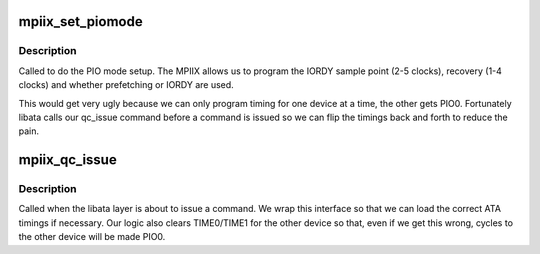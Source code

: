 .. -*- coding: utf-8; mode: rst -*-
.. src-file: drivers/ata/pata_mpiix.c

.. _`mpiix_set_piomode`:

mpiix_set_piomode
=================

.. c:function:: void mpiix_set_piomode(struct ata_port *ap, struct ata_device *adev)

    set initial PIO mode data

    :param struct ata_port \*ap:
        ATA interface

    :param struct ata_device \*adev:
        ATA device

.. _`mpiix_set_piomode.description`:

Description
-----------

Called to do the PIO mode setup. The MPIIX allows us to program the
IORDY sample point (2-5 clocks), recovery (1-4 clocks) and whether
prefetching or IORDY are used.

This would get very ugly because we can only program timing for one
device at a time, the other gets PIO0. Fortunately libata calls
our qc_issue command before a command is issued so we can flip the
timings back and forth to reduce the pain.

.. _`mpiix_qc_issue`:

mpiix_qc_issue
==============

.. c:function:: unsigned int mpiix_qc_issue(struct ata_queued_cmd *qc)

    command issue

    :param struct ata_queued_cmd \*qc:
        command pending

.. _`mpiix_qc_issue.description`:

Description
-----------

Called when the libata layer is about to issue a command. We wrap
this interface so that we can load the correct ATA timings if
necessary. Our logic also clears TIME0/TIME1 for the other device so
that, even if we get this wrong, cycles to the other device will
be made PIO0.

.. This file was automatic generated / don't edit.

